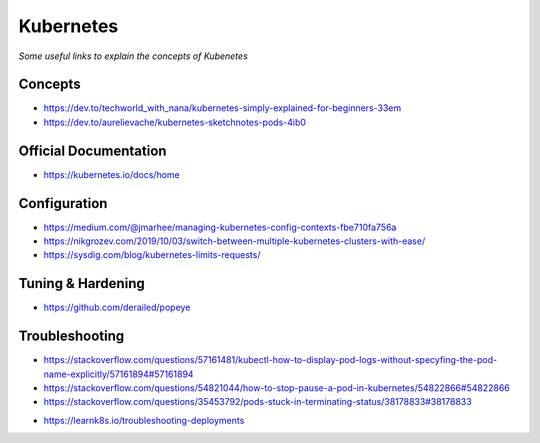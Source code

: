 ***************
Kubernetes
***************

*Some useful links to explain the concepts of Kubenetes*

#########
Concepts
#########
- https://dev.to/techworld_with_nana/kubernetes-simply-explained-for-beginners-33em

- https://dev.to/aurelievache/kubernetes-sketchnotes-pods-4ib0


#########################
Official Documentation
#########################
- https://kubernetes.io/docs/home


##################
Configuration
##################
- https://medium.com/@jmarhee/managing-kubernetes-config-contexts-fbe710fa756a

- https://nikgrozev.com/2019/10/03/switch-between-multiple-kubernetes-clusters-with-ease/

- https://sysdig.com/blog/kubernetes-limits-requests/


##################
Tuning & Hardening
##################
- https://github.com/derailed/popeye


##################
Troubleshooting
##################
- https://stackoverflow.com/questions/57161481/kubectl-how-to-display-pod-logs-without-specyfing-the-pod-name-explicitly/57161894#57161894

- https://stackoverflow.com/questions/54821044/how-to-stop-pause-a-pod-in-kubernetes/54822866#54822866

- https://stackoverflow.com/questions/35453792/pods-stuck-in-terminating-status/38178833#38178833

.. image::  ../source/images/k8s-pod-stuck-in-terminating-status.png
    :width: 717px
    :align: center
    :height: 171px

- https://learnk8s.io/troubleshooting-deployments

.. image::  ../source/images/k8s-debug-flowchart.png
    :width: 1995px
    :align: center
    :height: 2616px
